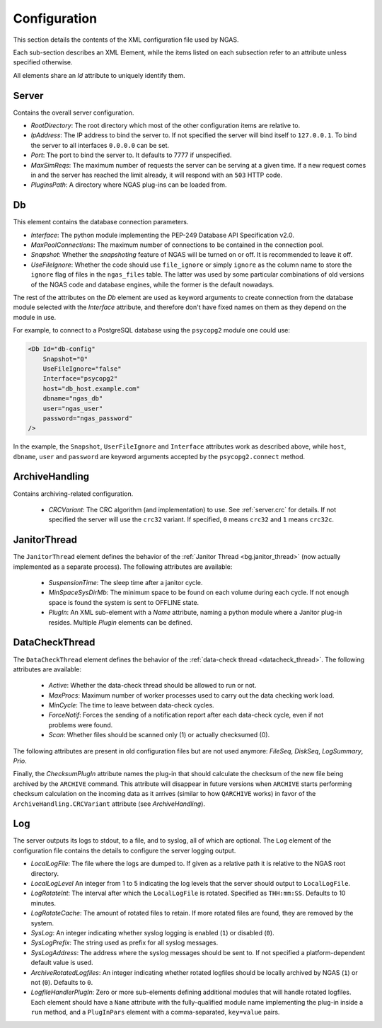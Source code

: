 Configuration
=============

This section details the contents of the XML configuration file used by NGAS.

Each sub-section describes an XML Element,
while the items listed on each subsection refer to an attribute
unless specified otherwise.

All elements share an *Id* attribute to uniquely identify them.

.. _config.server:

Server
------

Contains the overall server configuration.

* *RootDirectory*: The root directory which most of the other configuration
  items are relative to.
* *IpAddress*: The IP address to bind the server to. If not specified the server
  will bind itself to ``127.0.0.1``. To bind the server to all interfaces
  ``0.0.0.0`` can be set.
* *Port*: The port to bind the server to. It defaults to 7777 if unspecified.
* *MaxSimReqs*: The maximum number of requests the server can be serving
  at a given time. If a new request comes in and the server has reached
  the limit already, it will respond with an ``503`` HTTP code.
* *PluginsPath*: A directory where NGAS plug-ins can be loaded from.

.. _config.db:

Db
--

This element contains the database connection parameters.

* *Interface*:
  The python module implementing the PEP-249
  Database API Specification v2.0.
* *MaxPoolConnections*:
  The maximum number of connections to be contained in the connection pool.
* *Snapshot*:
  Whether the *snapshoting* feature of NGAS will be turned on or off.
  It is recommended to leave it off.
* *UseFileIgnore*:
  Whether the code should use ``file_ignore`` or simply ``ignore``
  as the column name to store the ``ignore`` flag of files
  in the ``ngas_files`` table.
  The latter was used by some particular combinations
  of old versions of the NGAS code and database engines,
  while the former is the default nowadays.

The rest of the attributes on the *Db* element
are used as keyword arguments to create connection
from the database module
selected with the *Interface* attribute,
and therefore don't have fixed names on them
as they depend on the module in use.

For example, to connect to a PostgreSQL database
using the ``psycopg2`` module
one could use:

.. code:: xml

   <Db Id="db-config"
       Snapshot="0"
       UseFileIgnore="false"
       Interface="psycopg2"
       host="db_host.example.com"
       dbname="ngas_db"
       user="ngas_user"
       password="ngas_password"
   />

In the example,
the ``Snapshot``, ``UserFileIgnore`` and ``Interface`` attributes
work as described above,
while ``host``, ``dbname``, ``user`` and ``password``
are keyword arguments accepted by the ``psycopg2.connect`` method.

.. _config.archivehandling:

ArchiveHandling
---------------

Contains archiving-related configuration.

 * *CRCVariant*: The CRC algorithm (and implementation) to use.
   See :ref:`server.crc` for details.
   If not specified the server will use the ``crc32`` variant. If specified,
   ``0`` means ``crc32`` and ``1`` means ``crc32c``.

.. _config.janthread:

JanitorThread
-------------

The ``JanitorThread`` element defines the behavior
of the :ref:`Janitor Thread <bg.janitor_thread>`
(now actually implemented as a separate process).
The following attributes are available:

 * *SuspensionTime*: The sleep time after a janitor cycle.
 * *MinSpaceSysDirMb*: The minimum space to be found on each volume during each
   cycle. If not enough space is found the system is sent to OFFLINE state.
 * *PlugIn*: An XML sub-element with a *Name* attribute, naming a python module
   where a Janitor plug-in resides. Multiple *Plugin* elements can be defined.

.. _config.datacheck_thread:

DataCheckThread
---------------

The ``DataCheckThread`` element defines the behavior
of the :ref:`data-check thread <datacheck_thread>`.
The following attributes are available:

 * *Active*: Whether the data-check thread should be allowed to run or not.
 * *MaxProcs*: Maximum number of worker processes used to carry out the data
   checking work load.
 * *MinCycle*: The time to leave between data-check cycles.
 * *ForceNotif*: Forces the sending of a notification report after each
   data-check cycle, even if not problems were found.
 * *Scan*: Whether files should be scanned only (1) or actually checksumed (0).

The following attributes are present in old configuration files
but are not used anymore: *FileSeq*, *DiskSeq*, *LogSummary*, *Prio*.

Finally, the *ChecksumPlugIn* attribute
names the plug-in that should calculate the checksum of the new file
being archived by the ``ARCHIVE`` command.
This attribute will disappear in future versions
when ``ARCHIVE`` starts performing checksum calculation
on the incoming data as it arrives
(similar to how ``QARCHIVE`` works)
in favor of the ``ArchiveHandling.CRCVariant`` attribute
(see `ArchiveHandling`).

.. _config.log:

Log
---

The server outputs its logs to stdout, to a file, and to syslog,
all of which are optional.
The ``Log`` element of the configuration file
contains the details to configure the server logging output.

* *LocalLogFile*: The file where the logs are dumped to. If given as a
  relative path it is relative to the NGAS root directory.
* *LocalLogLevel* An integer from 1 to 5 indicating the log levels that the server
  should output to ``LocalLogFile``.
* *LogRotateInt*: The interval after which the ``LocalLogFile`` is rotated.
  Specified as ``THH:mm:SS``. Defaults to 10 minutes.
* *LogRotateCache*: The amount of rotated files to retain. If more rotated files
  are found, they are removed by the system.
* *SysLog*: An integer indicating whether syslog logging is enabled
  (``1``) or disabled (``0``).
* *SysLogPrefix*: The string used as prefix for all syslog messages.
* *SysLogAddress*: The address where the syslog messages should be sent to.
  If not specified a platform-dependent default value is used.
* *ArchiveRotatedLogfiles*: An integer indicating whether rotated logfiles
  should be locally archived by NGAS (``1``) or not (``0``). Defaults to ``0``.
* *LogfileHandlerPlugIn*: Zero or more sub-elements defining additional modules
  that will handle rotated logfiles. Each element should have a ``Name``
  attribute with the fully-qualified module name implementing the plug-in inside
  a ``run`` method, and a ``PlugInPars`` element with a comma-separated,
  ``key=value`` pairs.
